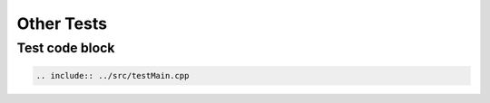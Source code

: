 Other Tests
=========================================


----------
Test code block
----------

.. sourcecode:: c++

  .. include:: ../src/testMain.cpp







   

